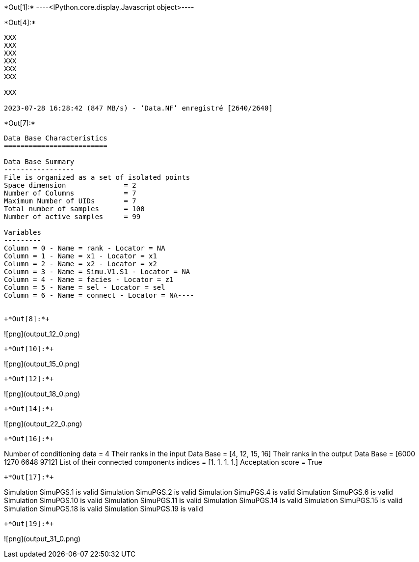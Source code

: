 +*Out[1]:*+
----<IPython.core.display.Javascript object>----


+*Out[4]:*+
----
XXX
XXX
XXX
XXX
XXX
XXX

XXX

2023-07-28 16:28:42 (847 MB/s) - ‘Data.NF’ enregistré [2640/2640]

----


+*Out[7]:*+
----
Data Base Characteristics
=========================

Data Base Summary
-----------------
File is organized as a set of isolated points
Space dimension              = 2
Number of Columns            = 7
Maximum Number of UIDs       = 7
Total number of samples      = 100
Number of active samples     = 99

Variables
---------
Column = 0 - Name = rank - Locator = NA
Column = 1 - Name = x1 - Locator = x1
Column = 2 - Name = x2 - Locator = x2
Column = 3 - Name = Simu.V1.S1 - Locator = NA
Column = 4 - Name = facies - Locator = z1
Column = 5 - Name = sel - Locator = sel
Column = 6 - Name = connect - Locator = NA----


+*Out[8]:*+
----
![png](output_12_0.png)
----


+*Out[10]:*+
----
![png](output_15_0.png)
----


+*Out[12]:*+
----
![png](output_18_0.png)
----


+*Out[14]:*+
----
![png](output_22_0.png)
----


+*Out[16]:*+
----
Number of conditioning data = 4
Their ranks in the input Data Base = [4, 12, 15, 16]
Their ranks in the output Data Base = [6000 1270 6648 9712]
List of their connected components indices = [1. 1. 1. 1.]
Acceptation score = True
----


+*Out[17]:*+
----
Simulation  SimuPGS.1 is valid
Simulation  SimuPGS.2 is valid
Simulation  SimuPGS.4 is valid
Simulation  SimuPGS.6 is valid
Simulation  SimuPGS.10 is valid
Simulation  SimuPGS.11 is valid
Simulation  SimuPGS.14 is valid
Simulation  SimuPGS.15 is valid
Simulation  SimuPGS.18 is valid
Simulation  SimuPGS.19 is valid
----


+*Out[19]:*+
----
![png](output_31_0.png)
----
